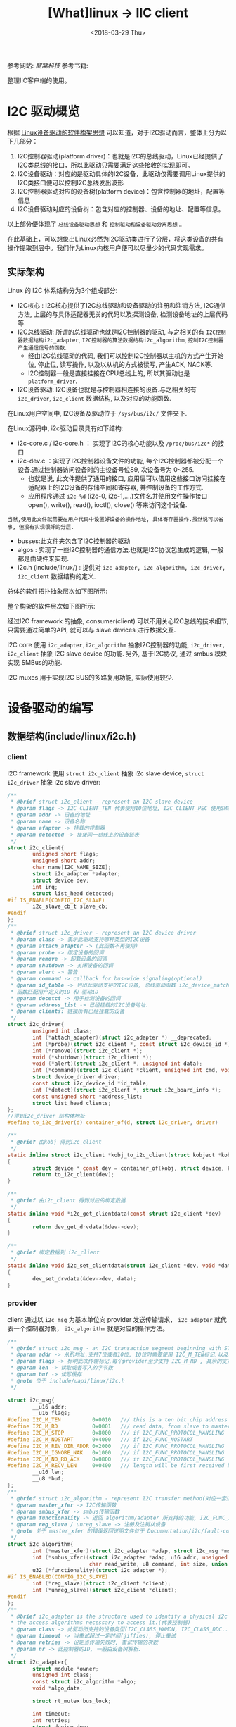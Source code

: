 #+TITLE: [What]linux -> IIC client
#+DATE:  <2018-03-29 Thu> 
#+TAGS: driver
#+LAYOUT: post 
#+CATEGORIES: linux, driver, IIC
#+NAME: <linux_driver_iic_client.org>
#+OPTIONS: ^:nil 
#+OPTIONS: ^:{}

参考网站: [[www.wowotech.net][窝窝科技]]
参考书籍: <<Linux设备驱动开发详解>>

整理IIC客户端的使用。
#+BEGIN_HTML
<!--more-->
#+END_HTML
* I2C 驱动概览
根据 [[https://kcmetercec.github.io/2018/03/05/linux_driver_overview_structure/][Linux设备驱动的软件构架思想]] 可以知道，对于I2C驱动而言，整体上分为以下几部分：
1. I2C控制器驱动(platform driver)：也就是I2C的总线驱动，Linux已经提供了I2C类总线的接口，所以此驱动只需要满足这些接收的实现即可。
2. I2C设备驱动：对应的是驱动具体的I2C设备，此驱动仅需要调用Linux提供的I2C类接口便可以控制I2C总线发出波形
3. I2C控制器驱动对应的设备树(platform device)：包含控制器的地址，配置等信息
4. I2C设备驱动对应的设备树：包含对应的控制器、设备的地址、配置等信息。

以上部分便体现了 =总线设备驱动思想= 和 =控制驱动和设备驱动分离思想= 。

在此基础上，可以想象出Linux必然为I2C驱动类进行了分层，将这类设备的共有操作提取到层中。我们作为Linux内核用户便可以尽量少的代码实现需求。

** 实际架构
Linux 的 I2C 体系结构分为3个组成部分:
- I2C核心 : I2C核心提供了I2C总线驱动和设备驱动的注册和注销方法, I2C通信方法, 上层的与具体适配器无关的代码以及探测设备, 检测设备地址的上层代码等.
- I2C总线驱动: 所谓的总线驱动也就是I2C控制器的驱动, 与之相关的有 =I2C控制器数据结构i2c_adapter=, =I2C控制器的算法数据结构i2c_algorithm=, =控制I2C控制器产生通信信号的函数=.
  + 经由I2C总线驱动的代码, 我们可以控制I2C控制器以主机的方式产生开始位, 停止位, 读写操作, 以及以从机的方式被读写, 产生ACK, NACK等.
  + I2C控制器一般是直接挂接在CPU总线上的, 所以其驱动也是 =platform_driver=.
- I2C设备驱动: I2C设备也就是与控制器相连接的设备.与之相关的有 =i2c_driver=, =i2c_client= 数据结构, 以及对应的功能函数.

在Linux用户空间中, I2C设备及驱动位于 =/sys/bus/i2c/= 文件夹下.

在Linux源码中, i2c驱动目录具有如下结构:
- i2c-core.c / i2c-core.h ： 实现了I2C的核心功能以及 =/proc/bus/i2c*= 的接口
- i2c-dev.c ：实现了I2C控制器设备文件的功能, 每个I2C控制器都被分配一个设备.通过控制器访问设备时的主设备号位89, 次设备号为 0~255.
  + 也就是说, 此文件提供了通用的接口, 应用层可以借用这些接口访问挂接在适配器上的I2C设备的存储空间和寄存器, 并控制设备的工作方式.
  + 应用程序通过 =i2c-%d= (i2c-0, i2c-1,....)文件名并使用文件操作接口 open(), write(), read(), ioctl(), close() 等来访问这个设备.
#+begin_example
当然,使用此文件就需要在用户代码中设置好设备的操作地址, 具体寄存器操作.虽然说可以省事, 但没有实现很好的分层.
#+end_example
- busses:此文件夹包含了I2C控制器的驱动
- algos : 实现了一些I2C控制器的通信方法.也就是I2C协议包生成的逻辑, 一般都是由硬件来实现.
- i2c.h (include/linux/) : 提供对 =i2c_adapter, i2c_algorithm, i2c_driver, i2c_client= 数据结构的定义.

总体的软件拓扑抽象层次如下图所示:

[[./i2c_softTopology.jpg]]

整个构架的软件层次如下图所示:

[[./i2c_framework.jpg]]

经过I2C framework 的抽象, consumer(client) 可以不用关心I2C总线的技术细节, 只需要通过简单的API, 就可以与 slave devices 进行数据交互.

I2C core 使用 =i2c_adapter,i2c_algorithm= 抽象I2C控制器的功能, =i2c_driver, i2c_client= 抽象 I2C slave device 的功能.
另外, 基于I2C协议, 通过 smbus 模块实现 SMBus的功能.

[[./i2c_smbus.jpg]]

I2C muxes 用于实现I2C BUS的多路复用功能, 实际使用较少.
* 设备驱动的编写
** 数据结构(include/linux/i2c.h)
*** client
I2C framework 使用 =struct i2c_client= 抽象 i2c slave device, =struct i2c_driver= 抽象 i2c slave driver:
#+BEGIN_SRC c
/**
 ,* @brief struct i2c_client - represent an I2C slave device
 ,* @param flags -> I2C_CLIENT_TEN 代表使用10位地址, I2C_CLIENT_PEC 使用SMBus 错误检查
 ,* @param addr -> 设备的地址
 ,* @param name -> 设备名称
 ,* @param afapter -> 挂载的控制器
 ,* @param detected -> 挂接同一总线上的设备链表
 ,*/
struct i2c_client{
        unsigned short flags;
        unsigned short addr;
        char name[I2C_NAME_SIZE];
        struct i2c_adapter *adapter;
        struct device dev;
        int irq;
        struct list_head detected;
#if IS_ENABLE(CONFIG_I2C_SLAVE)
        i2c_slave_cb_t slave_cb;
#endif
};
/**
 ,* @brief struct i2c_driver - represent an I2C device driver
 ,* @param class -> 表示此驱动支持哪种类型的I2C设备
 ,* @param attach_afapter -> (此函数不再使用)
 ,* @param probe -> 绑定设备的回调
 ,* @param remove -> 卸载设备的回调
 ,* @param shutdown -> 关闭设备的回调
 ,* @param alert -> 警告
 ,* @param command -> callback for bus-wide signaling(optional)
 ,* @param id_table -> 列出此驱动支持的I2C设备, 总线驱动函数 i2c_device_match() 中会调用 i2c_match_id()
 ,* 函数匹配用户定义的ID 和 驱动ID
 ,* @param decetct -> 用于检测设备的回调
 ,* @param address_list -> 已经挂载的I2C设备地址.
 ,* @param clients: 链接所有已经挂载的设备
 ,*/
struct i2c_driver{
        unsigned int class;
        int (*attach_adapter)(struct i2c_adapter *) __deprecated;
        int (*probe)(struct i2c_client *, const struct i2c_device_id *);
        int (*remove)(struct i2c_client *);
        void (*shutdown)(struct i2c_client *);
        void (*alert)(struct i2c_client *, unsigned int data);
        int (*command)(struct i2c_client *client, unsigned int cmd, void *arg);
        struct device_driver driver;
        const struct i2c_device_id *id_table;
        int (*detect)(struct i2c_client *, struct i2c_board_info *);
        const unsigned short *address_list;
        struct list_head clients;
};
//得到i2c_driver 结构体地址
#define to_i2c_driver(d) container_of(d, struct i2c_driver, driver)

/**
 ,* @brief 由kobj 得到i2c_client
 ,*/
static inline struct i2c_client *kobj_to_i2c_client(struct kobject *kobj)
{
        struct device * const dev = container_of(kobj, struct device, kobj);
        return to_i2c_client(dev);
}

/**
 ,* @brief 由i2c_client 得到对应的绑定数据
 ,*/
static inline void *i2c_get_clientdata(const struct i2c_client *dev)
{
        return dev_get_drvdata(&dev->dev);
}

/**
 ,* @brief 绑定数据到 i2c_client
 ,*/
static inline void i2c_set_clientdata(struct i2c_client *dev, void *data)
{
        dev_set_drvdata(&dev->dev, data);
}
#+END_SRC
*** provider 
client 通过以 =i2c_msg= 为基本单位向 provider 发送传输请求， =i2c_adapter= 就代表一个控制器对象，
=i2c_algorithm= 就是对应的操作方法。
#+BEGIN_SRC c
/**
 ,* @brief struct i2c_msg - an I2C transaction segment beginning with START(用户空间也可以用)
 ,* @param addr -> 从机地址,支持7位或者10位, 10位时需要使用 I2C_M_TEN标记,以及驱动返回 I2C_FUNC_10BIT_ADDR
 ,* @param flags -> 标明此次传输标记,每个provider至少支持 I2C_M_RD , 其余的支持需要使用 i2c_check_functionality() 来获取
 ,* @param len -> 读取或者写入的字节数
 ,* @param buf -> 读写缓存
 ,* @note 位于 include/uapi/linux/i2c.h
 ,*/

struct i2c_msg{
        __u16 addr;
        __u16 flags;
#define I2C_M_TEN          0x0010   /// this is a ten bit chip address
#define I2C_M_RD           0x0001   /// read data, from slave to master
#define I2C_M_STOP         0x8000   /// if I2C_FUNC_PROTOCOL_MANGLING
#define I2C_M_NOSTART      0x4000   /// if I2C_FUNC_NOSTART
#define I2C_M_REV_DIR_ADDR 0x2000   /// if I2C_FUNC_PROTOCOL_MANGLING
#define I2C_M_IGNORE_NAK   0x1000   /// if I2C_FUNC_PROTOCOL_MANGLING
#define I2C_M_NO_RD_ACK    0x0800   /// if I2C_FUNC_PROTOCOL_MANGLING
#define I2C_M_RECV_LEN     0x0400   /// length will be first received byte
        __u16 len;
        __u8 *buf;
};
/**
 ,* @brief struct i2c_algorithm - represent I2C transfer method(对应一套通信协议)
 ,* @param master_xfer -> I2C传输函数
 ,* @param smbus_xfer -> smbus传输函数
 ,* @param functionality -> 返回 algorithm/adapter 所支持的功能, I2C_FUNC_XXX
 ,* @param reg_slave / unreg_slave -> 注册及注销从设备
 ,* @note 关于 master_xfer 的错误返回说明文件位于 Documentation/i2c/fault-codes
 ,*/
struct i2c_algorithm{
        int (*master_xfer)(struct i2c_adapter *adap, struct i2c_msg *msgs, int num);
        int (*smbus_xfer)(struct i2c_adapter *adap, u16 addr, unsigned short flags,
                          char read_write, u8 command, int size, union i2c_smbus_data *data);
        u32 (*functionality)(struct i2c_adapter *);
#if IS_ENABLED(CONFIG_I2C_SLAVE)
        int (*reg_slave)(struct i2c_client *client);
        int (*unreg_slave)(struct i2c_client *client);
#endif
};
/**
 ,* @brief i2c_adapter is the structure used to identify a physical i2c bus along with
 ,* the access algorithms necessary to access it.(代表控制器)
 ,* @param class -> 此驱动所支持的设备类型(I2C_CLASS_HWMON, I2C_CLASS_DDC....)
 ,* @param timeout -> 当重试超过一定时间(jiffies), 停止重试
 ,* @param retries -> 设定当传输失败时, 重试传输的次数
 ,* @param nr -> 此控制器的ID, 一般由设备树解析.
 ,*/
struct i2c_adapter{
        struct module *owner;
        unsigned int class;
        const struct i2c_algorithm *algo;
        void *algo_data;
        
        struct rt_mutex bus_lock;
        
        int timeout;
        int retries;
        struct device dev;
        
        int nr;
        char name[48];
        struct completion dev_released;
        struct mutex userspace_clients_lock;
        struct list_head userspace_clients;
        
        struct i2c_bus_recovery_info *bus_recovery_info;
        const struct i2c_adapter_quirks *quirks;
};

/// 由设备获取其绑定的 adapter
#define to_i2c_adapter(d) container_of(d, struct i2c_adapter, dev)
#+END_SRC

** 函数接口
#+BEGIN_SRC c
/**
 ,* @brief 通过设备树获取对应的 client 或者 adapter
 ,* @note 使用此函数后, 必须调用 put_device() 来解除引用计数.
 ,*/
extern struct i2c_client *of_find_i2c_device_by_node(struct device_node *node);
extern struct i2c_adapter *of_find_i2c_adapter_by_node(struct device_node *node);

/**
 ,* @brief 进行一次消息传输
 ,* @note: count的值不能大于65535，因为 msg.len 是 u16 类型
 ,*/
extern int i2c_master_send(const struct i2c_client *client, const char *buf, int count);
extern int i2c_master_recv(const struct i2c_client *client, char *buf, int count);

/**
 ,* @brief 进行多次消息传输
 ,*/
extern int i2c_transfer(struct i2c_adapter *adap, struct i2c_msg *msgs, int num);
/// unclocked flavor
extern int __i2c_transfer(struct i2c_adapter *adap, struct i2c_msg *msgs, int num);
#+END_SRC
** 编写流程
I2C总线上的设备有两种形态, 一种是设备全部使用I2C与系统通信, 一种是设备的I2C仅仅用于一部分, 还有另外一部分接口.

第二种形式的连接, 需要看哪个通信为主就以哪个为主要考虑驱动.

比如第一种形式, 设备树节点就是I2C总线的一个子节点:
#+begin_example
&i2c1{
    clocl-frequency = <100000>;
    pinctrl-names = "default";
    pinctrl-0 = <&pinctrl_i2c1>;
    status = "okay"
    ....
    pmic: pf0100@08{
          compatible = "fsl, pfuze100";
    };
};
#+end_example

第二种形式, I2C仅仅是它的一个子功能
#+begin_example
&hdmi{
    ddc-i2c-bus = <&i2c2>;
    status = "okay";
};
#+end_example

*** 形式1的编写步骤(drivers/misc/eeprom/at24.c  drivers/regulator/fpuze100-regulator.c)
- 根据设备的硬件连接, 设置其设备树.
#+begin_example
&i2c1{
  keyboard@34{
    compatible = "ti, tca8418";
    reg = <0x34>;
  };
};
#+end_example
- 定义一个 =struct i2c_driver= 类型变量, 并调用 module_i2c_driver 将其注册到 I2C core 中。
  + 该变量包含应该包含的DTS中的 compatible 字段相同的 of_match_table, 以及一个 probe接口.( =module_i2c_driver= 是一个宏, 自动完成了 =xxx_init, xxx_exit= 函数)
  + 为了匹配不同的设备，可以在 =i2c_device_id= 中加入 =设备名称,设备ID= 来对应不同的设备。（在probe 函数中的 id 参数可以读取 id->driver_data 来区分不同设备）
    + 此device_id 只有在 of_match_table 匹配失败时才使用
- 在 adapter 注册时, 会自动为它的 slave device 创建 =struct i2c_client= 结构, 并匹配 =struct i2c_driver= 变量, 调用对应的 probe接口.
- i2c_driver 的 probe 接口的输入参数是 =struct i2c_client= 类型指针, 可以调用 =i2c_master_send/i2c_master_recv= 接口进行简单的I2C传输.
  + 同时也可以通过该指针获得所属的 i2c_adapter 指针, 然后通过 i2c_transfer 接口进行更为复杂的 read, write 操作.(参考 =drivers/base/regmap/regmap-i2c.c= 中的 regmap_i2c_read 接口).
- 实现I2C设备所对应类型的具体驱动. i2c slave driver  只是实现设备与总线的挂接, 而如果此设备驱动兼容多种真实设备, 那就需要为对应的设备实现对应的 =read(), write(), ioctl()= 函数.一般来讲,通过misc框架新建一个字符设备驱动即可.

#+BEGIN_SRC c
/*  keyboard.c - The simplest kernel module.
 ,*/
#define pr_fmt(fmt)     "[driver] keyboard:" fmt
#include <linux/kernel.h>
#include <linux/init.h>
#include <linux/module.h>
#include <linux/slab.h>
#include <linux/io.h>
#include <linux/interrupt.h>
#include <linux/device.h>
#include <linux/miscdevice.h>
#include <linux/cdev.h>
#include <linux/types.h>
#include <linux/sched.h>
#include <linux/poll.h>
#include <linux/fs.h>
#include <linux/platform_device.h>
#include <linux/ioctl.h>
#include <linux/i2c.h>

#include <linux/of_address.h>
#include <linux/of_device.h>
#include <linux/of_platform.h>

/* Standard module information, edit as appropriate */
MODULE_LICENSE("GPL");
MODULE_AUTHOR("kcl");
MODULE_DESCRIPTION("keyboard - loadable module template generated by petalinux-create -t modules");
MODULE_VERSION("ver1.0");

#define DRIVER_NAME "keyboard"
#define USE_DIRECT_RW

struct keyboard_dev
{
        struct miscdevice       str_miscDev;
        struct i2c_client       *pstr_client;
};

static int keyboard_open(struct inode *pstr_inode, struct file *pstr_file)
{
        int ret = 0;
        return ret;
}
static int keyboard_release(struct inode *pstr_inode, struct file *pstr_file)
{
        int ret = 0;
        return ret;
}
static ssize_t keyboard_read(struct file *pstr_file, char __user *buf, size_t count, loff_t *ppos)
{
        ssize_t ret = 0;
        struct keyboard_dev *pstr_keyboard = container_of(pstr_file->private_data, struct keyboard_dev,
                                                          str_miscDev);
        struct i2c_client *pstr_client = pstr_keyboard->pstr_client;
        uint8_t u8_data = 0;
        uint8_t u8_rdCnt = 0;
        uint8_t pu8_rdBuf[10];


        u8_data = 0x03;
        if(i2c_master_send(pstr_client, &u8_data, 1) != 1)
        {
                pr_info("wirte reg -> %x error!\n", u8_data);
                goto out;
        }
        if(i2c_master_recv(pstr_client, &u8_data, 1) != 1)
        {
                pr_info("read reg -> %x error!\n", u8_data);
                goto out;
        }
        u8_rdCnt = u8_data;
        if(u8_rdCnt)
        {
                /// read event count register
                u8_data = 0x04;
                if(i2c_master_send(pstr_client, &u8_data, 1) != 1)
                {
                        pr_info("wirte reg -> %x error!\n", u8_data);
                        goto out;
                }
                if((ret = i2c_master_recv(pstr_client, pu8_rdBuf, u8_rdCnt)) != u8_rdCnt)
                {
                        pr_info("read reg -> %x error!\n", u8_data);
                        goto out;
                }
                /// reset status register
                u8_data = 0x01;
                if(i2c_master_send(pstr_client, &u8_data, 1) != 1)
                {
                        pr_info("wirte reg -> %x error!\n", u8_data);
                        goto out;
                }
                /// copy to user space
                if(copy_to_user(buf, pu8_rdBuf, u8_rdCnt))
                {
                        pr_info("can not copy to user space!\n");
                }
        }
out:
        return ret;
}
static const struct file_operations keyboard_fops =
{
        .owner = THIS_MODULE,
        .read = keyboard_read,
        .open = keyboard_open,
        .release = keyboard_release,
};


static int keyboard_probe(struct i2c_client *client, const struct i2c_device_id *id)
{
        int rc = 0;
        uint8_t i = 0;
        struct keyboard_dev     *pstr_keyboard;

        pstr_keyboard = (struct keyboard_dev *)devm_kzalloc(&client->dev, sizeof(struct keyboard_dev),
                                                            GFP_KERNEL);
        if(pstr_keyboard == NULL)
        {
                pr_err("can not malloc keyboard data!\n");
                rc = -1;
                goto out;
        }
        pstr_keyboard->pstr_client = client;
        pstr_keyboard->str_miscDev.minor = MISC_DYNAMIC_MINOR;
        pstr_keyboard->str_miscDev.name = DRIVER_NAME;
        pstr_keyboard->str_miscDev.fops = &keyboard_fops;
        rc = misc_register(&pstr_keyboard->str_miscDev);

        pr_info("probing !address -> %x\n", client->addr);

        /// initialize chip
            uint8_t pu8_wr[4][2] =
            {
                    {0x1d, 0x3e},
                    {0x1e, 0x3f},
                    {0x1f, 0x00},
                    {0x01, 0x11},
            };
            for(i = 0; i < 4; i++)
            {
                    if(i2c_master_send(client, pu8_wr[i], 2) != 2)
                    {
                            pr_err("can not write data to keyboard chip! reg -> %x, data -> %x\n",
                                   pu8_wr[i][0], pu8_wr[i][1]);
                            rc = -1;
                            goto out;
                    }
            }

out:
            return rc;
}

static int keyboard_remove(struct i2c_client * client)
{
        struct keyboard_dev     *pstr_keyboard;

        pstr_keyboard = container_of(client, struct keyboard_dev, pstr_client);
        pr_info("keyboard addr = %p\n", pstr_keyboard);
        //! It will cause Oops, because list_del(&misc->list) deal NULL pointer
        //! But I don't know why....
        //misc_deregister(&pstr_keyboard->str_miscDev);

        return 0;
}
static struct i2c_device_id keyboard_ids[] = {
        {"tca8418", 0},
        {},
};
MODULE_DEVICE_TABLE(i2c, keyboard_ids);

static struct of_device_id keyboard_dt_ids[] = {
        {.compatible = "ti, tca8418",},
        {},
};
MODULE_DEVICE_TABLE(of, keyboard_dt_ids);
static struct i2c_driver keyboard_driver = {
        .driver = {
                .name = DRIVER_NAME,
                .of_match_table = keyboard_dt_ids,
        },
        .probe = keyboard_probe,
        .remove = keyboard_remove,
        .id_table = keyboard_ids,
};
static int __init keyboard_init(void)
{
        pr_info("module init\n");
        return i2c_add_driver(&keyboard_driver);
}

static void __exit keyboard_exit(void)
{
        pr_info("module exit\n");
        i2c_del_driver(&keyboard_driver);
}

module_init(keyboard_init);
module_exit(keyboard_exit);
#+END_SRC